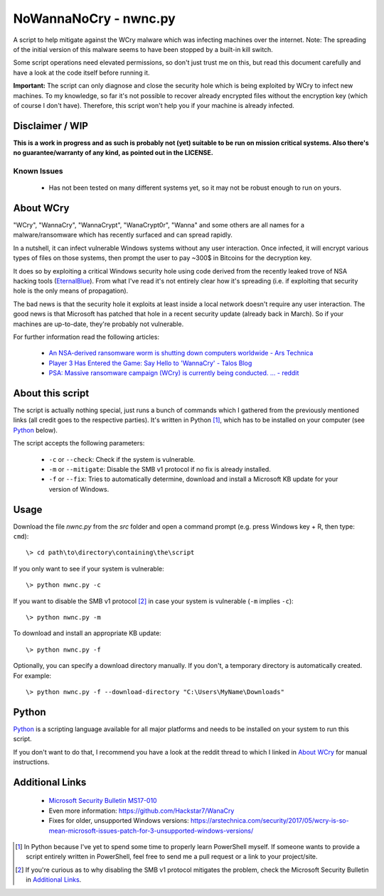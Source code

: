 ======================
NoWannaNoCry - nwnc.py
======================

A script to help mitigate against the WCry malware which was infecting
machines over the internet.  Note: The spreading of the initial version
of this malware seems to have been stopped by a built-in kill switch.

Some script operations need elevated permissions, so don't just trust me
on this, but read this document carefully and have a look at the code
itself before running it.

**Important:** The script can only diagnose and close the security hole
which is being exploited by WCry to infect new machines.  To my
knowledge, so far it's not possible to recover already encrypted files
without the encryption key (which of course I don't have).  Therefore,
this script won't help you if your machine is already infected.


Disclaimer / WIP
----------------

**This is a work in progress and as such is probably not (yet) suitable
to be run on mission critical systems.  Also there's no
guarantee/warranty of any kind, as pointed out in the LICENSE.**


Known Issues
~~~~~~~~~~~~

  * Has not been tested on many different systems yet, so it may not be
    robust enough to run on yours.


About WCry
----------

"WCry", "WannaCry", "WannaCrypt", "WanaCrypt0r", "Wanna" and some others
are all names for a malware/ransomware which has recently surfaced and
can spread rapidly.

In a nutshell, it can infect vulnerable Windows systems without any user
interaction.  Once infected, it will encrypt various types of files on
those systems, then prompt the user to pay ~300$ in Bitcoins for the
decryption key.

It does so by exploiting a critical Windows security hole using code
derived from the recently leaked trove of NSA hacking tools (`EternalBlue
<https://en.wikipedia.org/wiki/EternalBlue>`_).  From what I've read it's
not entirely clear how it's spreading (i.e. if exploiting that security
hole is the only means of propagation).

The bad news is that the security hole it exploits at least inside a
local network doesn't require any user interaction.  The good news is
that Microsoft has patched that hole in a recent security update (already
back in March).  So if your machines are up-to-date, they're probably not
vulnerable.

For further information read the following articles:

  * `An NSA-derived ransomware worm is shutting down computers
    worldwide - Ars Technica`__

  * `Player 3 Has Entered the Game: Say Hello to 'WannaCry' - Talos
    Blog`__

  * `PSA: Massive ransomware campaign (WCry) is currently being
    conducted. ... - reddit`__

__ https://arstechnica.com/security/2017/05/
   an-nsa-derived-ransomware-worm-is-shutting-down-computers-worldwide/
__ https://blogs.cisco.com/security/talos/wannacry
__ https://www.reddit.com/r/pcmasterrace/comments/6atu62/
   psa_massive_ransomware_campaign_wcry_is_currently/


About this script
-----------------

The script is actually nothing special, just runs a bunch of commands
which I gathered from the previously mentioned links (all credit goes to
the respective parties).  It's written in Python [1]_, which has to be
installed on your computer (see `Python`_ below).

The script accepts the following parameters:

  * ``-c`` or ``--check``: Check if the system is vulnerable.
    
  * ``-m`` or ``--mitigate``: Disable the SMB v1 protocol if no fix is
    already installed.

  * ``-f`` or ``--fix``: Tries to automatically determine, download and
    install a Microsoft KB update for your version of Windows.


Usage
-----

Download the file *nwnc.py* from the *src* folder and open a command
prompt (e.g. press Windows key + R, then type: ``cmd``)::

    \> cd path\to\directory\containing\the\script
  
If you only want to see if your system is vulnerable::

    \> python nwnc.py -c

If you want to disable the SMB v1 protocol [2]_ in case your system is
vulnerable (``-m`` implies ``-c``)::

    \> python nwnc.py -m
    
To download and install an appropriate KB update::

    \> python nwnc.py -f
    
Optionally, you can specify a download directory manually.  If you
don't, a temporary directory is automatically created.  For example::

    \> python nwnc.py -f --download-directory "C:\Users\MyName\Downloads"


Python
------

`Python <https://www.python.org/>`_ is a scripting language available for
all major platforms and needs to be installed on your system to run this
script.

If you don't want to do that, I recommend you have a look at the reddit
thread to which I linked in `About WCry`_ for manual instructions.


Additional Links
----------------

  * `Microsoft Security Bulletin MS17-010`_

  * Even more information: `<https://github.com/Hackstar7/WanaCry>`__

  * Fixes for older, unsupported Windows versions:
    `<https://arstechnica.com/security/2017/05/wcry-is-so-mean-microsoft
    -issues-patch-for-3-unsupported-windows-versions/>`__


.. _Microsoft Security Bulletin MS17-010:
   https://technet.microsoft.com/en-us/library/security/ms17-010.aspx


.. [1] In Python because I've yet to spend some time to properly learn
       PowerShell myself.  If someone wants to provide a script entirely
       written in PowerShell, feel free to send me a pull request or a
       link to your project/site.

.. [2] If you're curious as to why disabling the SMB v1 protocol
       mitigates the problem, check the Microsoft Security Bulletin in
       `Additional Links`_.
